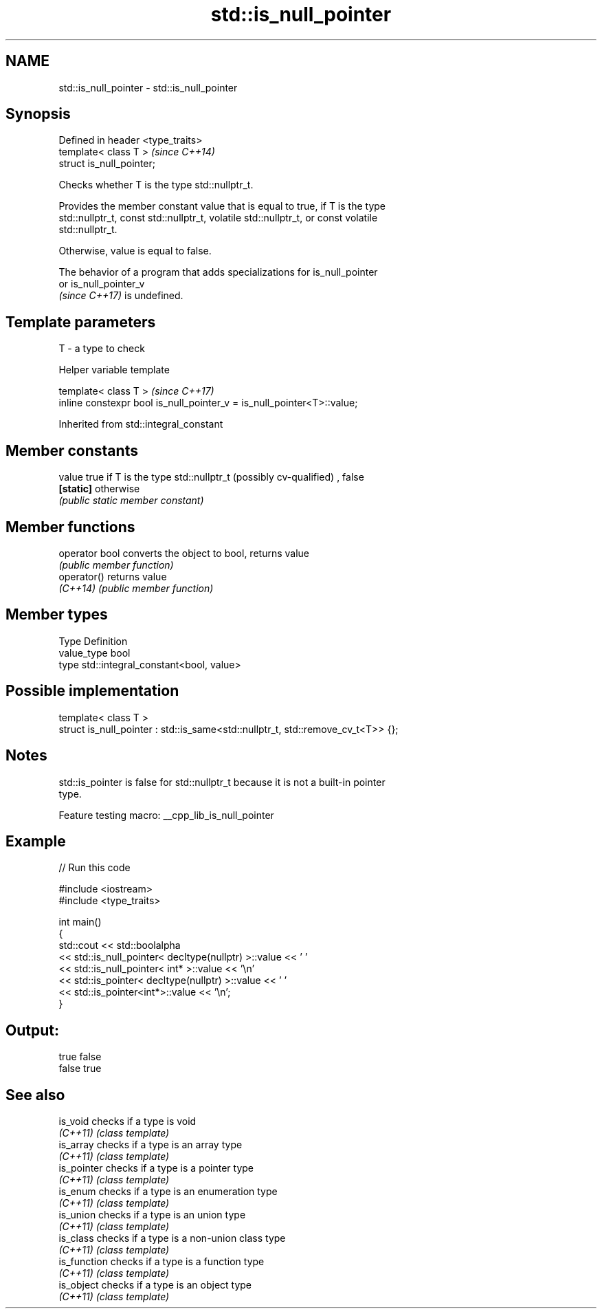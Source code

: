 .TH std::is_null_pointer 3 "2022.03.29" "http://cppreference.com" "C++ Standard Libary"
.SH NAME
std::is_null_pointer \- std::is_null_pointer

.SH Synopsis
   Defined in header <type_traits>
   template< class T >              \fI(since C++14)\fP
   struct is_null_pointer;

   Checks whether T is the type std::nullptr_t.

   Provides the member constant value that is equal to true, if T is the type
   std::nullptr_t, const std::nullptr_t, volatile std::nullptr_t, or const volatile
   std::nullptr_t.

   Otherwise, value is equal to false.

   The behavior of a program that adds specializations for is_null_pointer
   or is_null_pointer_v
   \fI(since C++17)\fP is undefined.

.SH Template parameters

   T - a type to check

  Helper variable template

   template< class T >                                                   \fI(since C++17)\fP
   inline constexpr bool is_null_pointer_v = is_null_pointer<T>::value;

Inherited from std::integral_constant

.SH Member constants

   value    true if T is the type std::nullptr_t (possibly cv-qualified) , false
   \fB[static]\fP otherwise
            \fI(public static member constant)\fP

.SH Member functions

   operator bool converts the object to bool, returns value
                 \fI(public member function)\fP
   operator()    returns value
   \fI(C++14)\fP       \fI(public member function)\fP

.SH Member types

   Type       Definition
   value_type bool
   type       std::integral_constant<bool, value>

.SH Possible implementation

   template< class T >
   struct is_null_pointer : std::is_same<std::nullptr_t, std::remove_cv_t<T>> {};

.SH Notes

   std::is_pointer is false for std::nullptr_t because it is not a built-in pointer
   type.

   Feature testing macro: __cpp_lib_is_null_pointer

.SH Example


// Run this code

 #include <iostream>
 #include <type_traits>

 int main()
 {
     std::cout << std::boolalpha
               << std::is_null_pointer< decltype(nullptr) >::value << ' '
               << std::is_null_pointer< int* >::value << '\\n'
               << std::is_pointer< decltype(nullptr) >::value << ' '
               << std::is_pointer<int*>::value << '\\n';
 }

.SH Output:

 true false
 false true

.SH See also

   is_void     checks if a type is void
   \fI(C++11)\fP     \fI(class template)\fP
   is_array    checks if a type is an array type
   \fI(C++11)\fP     \fI(class template)\fP
   is_pointer  checks if a type is a pointer type
   \fI(C++11)\fP     \fI(class template)\fP
   is_enum     checks if a type is an enumeration type
   \fI(C++11)\fP     \fI(class template)\fP
   is_union    checks if a type is an union type
   \fI(C++11)\fP     \fI(class template)\fP
   is_class    checks if a type is a non-union class type
   \fI(C++11)\fP     \fI(class template)\fP
   is_function checks if a type is a function type
   \fI(C++11)\fP     \fI(class template)\fP
   is_object   checks if a type is an object type
   \fI(C++11)\fP     \fI(class template)\fP
